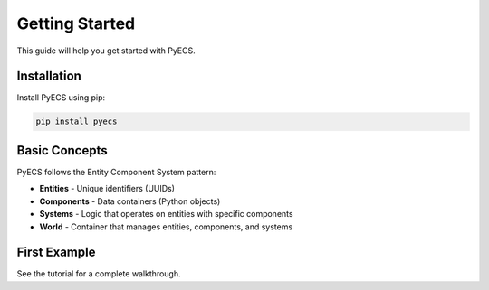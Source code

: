 Getting Started
===============

This guide will help you get started with PyECS.

Installation
------------

Install PyECS using pip:

.. code-block:: bash

   pip install pyecs

Basic Concepts
--------------

PyECS follows the Entity Component System pattern:

* **Entities** - Unique identifiers (UUIDs)
* **Components** - Data containers (Python objects)
* **Systems** - Logic that operates on entities with specific components
* **World** - Container that manages entities, components, and systems

First Example
-------------

See the tutorial for a complete walkthrough.
